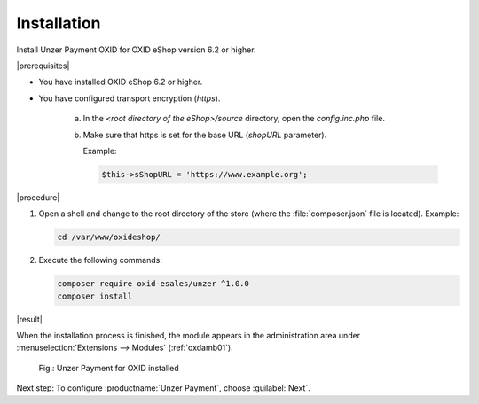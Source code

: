 Installation
============

Install Unzer Payment OXID for OXID eShop version 6.2 or higher.

|prerequisites|

* You have installed OXID eShop 6.2 or higher.
* You have configured transport encryption (`https`).

   a. In the `<root directory of the eShop>/source` directory, open the `config.inc.php` file.
   b. Make sure that https is set for the base URL (`shopURL` parameter).

      Example:

      .. code::

         $this->sShopURL = 'https://www.example.org';

|procedure|

1. Open a shell and change to the root directory of the store (where the :file:`composer.json` file is located).
   Example:

   .. code:: bash

      cd /var/www/oxideshop/


#. Execute the following commands:

   .. code:: bash

      composer require oxid-esales/unzer ^1.0.0
      composer install


|result|

When the installation process is finished, the module appears in the administration area under :menuselection:`Extensions --> Modules` (:ref:`oxdamb01`).

.. _oxdamb01:

.. figure:: /media/screenshots/oxdamb01.png
   :alt: Unzer Payment for OXID installed

   Fig.: Unzer Payment for OXID installed



Next step: To configure :productname:`Unzer Payment`, choose :guilabel:`Next`.






.. Internal: oxdamb, status:

